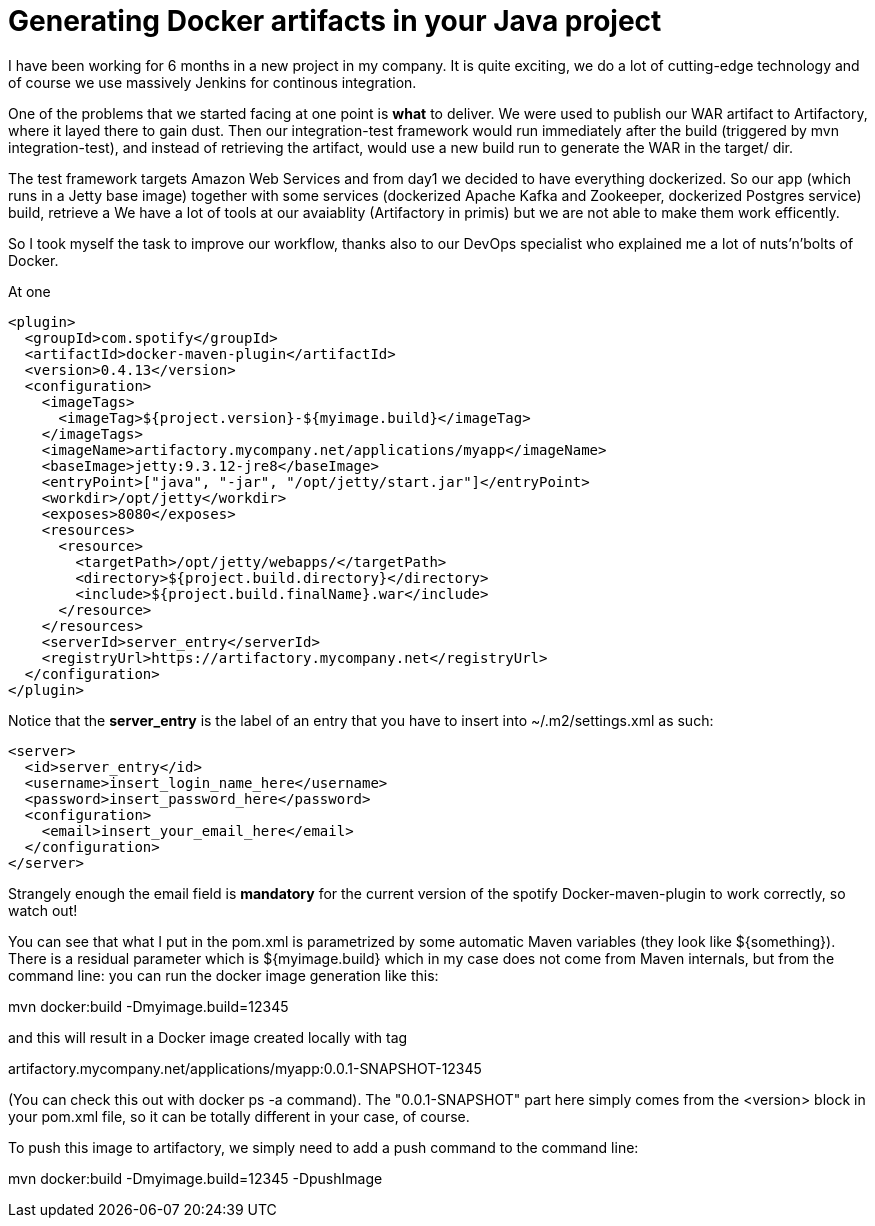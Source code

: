 = Generating Docker artifacts in your Java project

:hp-tags: Java, Docker, Maven

I have been working for 6 months in a new project in my company. It is quite exciting, we do a lot of cutting-edge technology and of course we use massively Jenkins for continous integration.

One of the problems that we started facing at one point is *what* to deliver. We were used to publish our WAR artifact to Artifactory, where it layed there to gain dust. Then our integration-test framework would run immediately after the build (triggered by mvn integration-test), and instead of retrieving the artifact, would use a new build run to generate the WAR in the target/ dir.

The test framework targets Amazon Web Services and from day1 we decided to have everything dockerized. So our app (which runs in a Jetty base image) together with some services (dockerized Apache Kafka and Zookeeper, dockerized Postgres service) build, retrieve a We have a lot of tools at our avaiablity (Artifactory in primis) but we are not able to make them work efficently.

So I took myself the task to improve our workflow, thanks also to our DevOps specialist who explained me a lot of nuts'n'bolts of Docker.

At one 


[source, xml]
-------------------
<plugin>
  <groupId>com.spotify</groupId>
  <artifactId>docker-maven-plugin</artifactId>
  <version>0.4.13</version>
  <configuration>
    <imageTags>
      <imageTag>${project.version}-${myimage.build}</imageTag>
    </imageTags>
    <imageName>artifactory.mycompany.net/applications/myapp</imageName>
    <baseImage>jetty:9.3.12-jre8</baseImage>
    <entryPoint>["java", "-jar", "/opt/jetty/start.jar"]</entryPoint>
    <workdir>/opt/jetty</workdir>
    <exposes>8080</exposes>
    <resources>
      <resource>
        <targetPath>/opt/jetty/webapps/</targetPath>
        <directory>${project.build.directory}</directory>
        <include>${project.build.finalName}.war</include>
      </resource>
    </resources>
    <serverId>server_entry</serverId>
    <registryUrl>https://artifactory.mycompany.net</registryUrl>
  </configuration>
</plugin>
-------------------

Notice that the *server_entry* is the label of an entry that you have to insert into ~/.m2/settings.xml as such:

[source, xml]
-------------------
<server>
  <id>server_entry</id>
  <username>insert_login_name_here</username>
  <password>insert_password_here</password>
  <configuration>
    <email>insert_your_email_here</email>
  </configuration>
</server>
-------------------

Strangely enough the email field is *mandatory* for the current version of the spotify Docker-maven-plugin to work correctly, so watch out!

You can see that what I put in the pom.xml is parametrized by some automatic Maven variables (they look like ${something}).
There is a residual parameter which is ${myimage.build} which in my case does not come from Maven internals, but from the command line: you can run the docker image generation like this:

mvn docker:build -Dmyimage.build=12345

and this will result in a Docker image created locally with tag

artifactory.mycompany.net/applications/myapp:0.0.1-SNAPSHOT-12345

(You can check this out with docker ps -a command). The "0.0.1-SNAPSHOT" part here simply comes from the <version> block in your pom.xml file, so it can be totally different in your case, of course.

To push this image to artifactory, we simply need to add a push command to the command line:

mvn docker:build -Dmyimage.build=12345 -DpushImage
